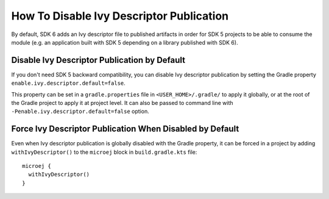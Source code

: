 .. _sdk_6_disable_ivy_descriptor_publication:

How To Disable Ivy Descriptor Publication
=========================================

By default, SDK 6 adds an Ivy descriptor file to published artifacts in order for SDK 5 projects to be able to consume the module (e.g. an application built with SDK 5 depending on a library published with SDK 6).



Disable Ivy Descriptor Publication by Default
---------------------------------------------

If you don't need SDK 5 backward compatibility, you can disable Ivy descriptor publication by setting the Gradle property ``enable.ivy.descriptor.default=false``.

This property can be set in a ``gradle.properties`` file in ``<USER_HOME>/.gradle/`` to apply it globally, or at the root of the Gradle project to
apply it at project level.
It can also be passed to command line with ``-Penable.ivy.descriptor.default=false`` option.



Force Ivy Descriptor Publication When Disabled by Default
---------------------------------------------------------

Even when Ivy descriptor publication is globally disabled with the Gradle property, it can be forced in a project by adding ``withIvyDescriptor()`` to the ``microej`` block
in ``build.gradle.kts`` file::

  microej {
    withIvyDescriptor()
  }

..
   | Copyright 2008-2025, MicroEJ Corp. Content in this space is free 
   for read and redistribute. Except if otherwise stated, modification 
   is subject to MicroEJ Corp prior approval.
   | MicroEJ is a trademark of MicroEJ Corp. All other trademarks and 
   copyrights are the property of their respective owners.
